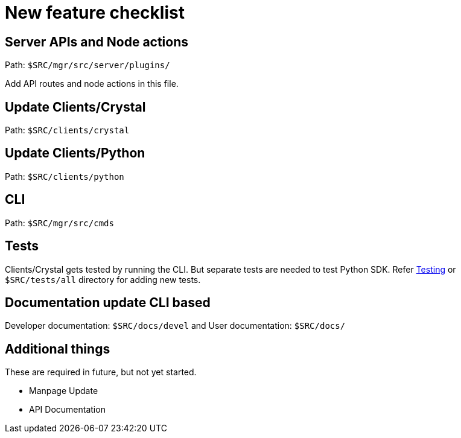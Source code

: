 = New feature checklist

== Server APIs and Node actions

Path: `$SRC/mgr/src/server/plugins/`

Add API routes and node actions in this file.

== Update Clients/Crystal

Path: `$SRC/clients/crystal`

== Update Clients/Python

Path: `$SRC/clients/python`

== CLI

Path: `$SRC/mgr/src/cmds`

== Tests

Clients/Crystal gets tested by running the CLI. But separate tests are needed to test Python SDK. Refer link:testing.adoc[Testing] or `$SRC/tests/all` directory for adding new tests.

== Documentation update CLI based

Developer documentation: `$SRC/docs/devel` and
User documentation: `$SRC/docs/`

== Additional things

These are required in future, but not yet started.

- Manpage Update
- API Documentation
